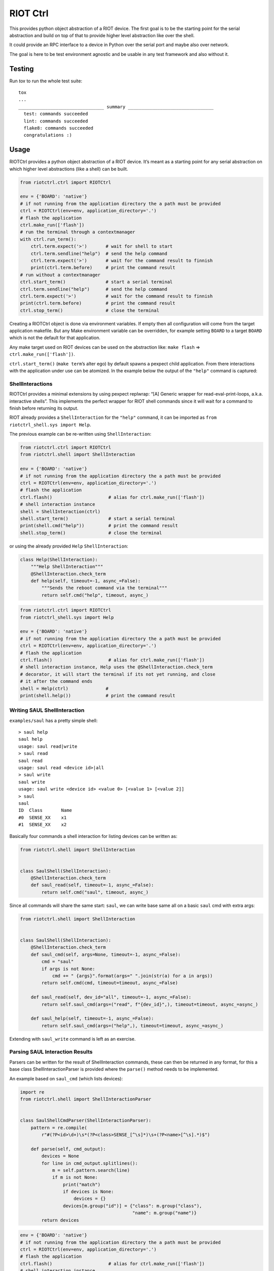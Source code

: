RIOT Ctrl
=====================

This provides python object abstraction of a RIOT device.
The first goal is to be the starting point for the serial abstraction and
build on top of that to provide higher level abstraction like over the shell.

It could provide an RPC interface to a device in Python over the serial port
and maybe also over network.

The goal is here to be test environment agnostic and be usable in any test
framework and also without it.


Testing
-------

Run `tox` to run the whole test suite:

::

    tox
    ...
    ________________________________ summary ________________________________
      test: commands succeeded
      lint: commands succeeded
      flake8: commands succeeded
      congratulations :)

Usage
-----

RIOTCtrl provides a python object abstraction of a RIOT device. It’s
meant as a starting point for any serial abstraction on which higher
level abstractions (like a shell) can be built.

.. code:: python

   from riotctrl.ctrl import RIOTCtrl

   env = {'BOARD': 'native'}
   # if not running from the application directory the a path must be provided
   ctrl = RIOTCtrl(env=env, application_directory='.')
   # flash the application
   ctrl.make_run(['flash'])
   # run the terminal through a contextmanager
   with ctrl.run_term():
       ctrl.term.expect('>')       # wait for shell to start
       ctrl.term.sendline("help")  # send the help command
       ctrl.term.expect('>')       # wait for the command result to finnish
       print(ctrl.term.before)     # print the command result
   # run without a contextmanager
   ctrl.start_term()               # start a serial terminal
   ctrl.term.sendline("help")      # send the help command
   ctrl.term.expect('>')           # wait for the command result to finnish
   print(ctrl.term.before)         # print the command result
   ctrl.stop_term()                # close the terminal

Creating a RIOTCtrl object is done via environment variables. If empty then all
configuration will come from the target application makefile. But any
Make environment variable can be overridden, for example setting
``BOARD`` to a target ``BOARD`` which is not the default for that
application.

Any make target used on RIOT devices can be used on the abstraction
like: ``make flash`` => ``ctrl.make_run(['flash'])``.

``ctrl.start_term()`` (``make term``\ ’s alter ego) by default spawns a
pexpect child application. From there interactions with the application
under use can be atomized. In the example below the output of the
``"help"`` command is captured:

ShellInteractions
~~~~~~~~~~~~~~~~~

RIOTCtrl provides a minimal extensions by using pexpect replwrap: “[A]
Generic wrapper for read-eval-print-loops, a.k.a. interactive shells”.
This implements the perfect wrapper for RIOT shell commands since it
will wait for a command to finish before returning its output.

RIOT already provides a ``ShellInteraction`` for the ``"help"`` command,
it can be imported as ``from riotctrl_shell.sys import Help``.

The previous example can be re-written using ``ShellInteraction``:

.. code:: python

   from riotctrl.ctrl import RIOTCtrl
   from riotctrl.shell import ShellInteraction

   env = {'BOARD': 'native'}
   # if not running from the application directory the a path must be provided
   ctrl = RIOTCtrl(env=env, application_directory='.')
   # flash the application
   ctrl.flash()                     # alias for ctrl.make_run(['flash'])
   # shell interaction instance
   shell = ShellInteraction(ctrl)
   shell.start_term()               # start a serial terminal
   print(shell.cmd("help"))         # print the command result
   shell.stop_term()                # close the terminal

or using the already provided ``Help`` ``ShellInteraction``:

.. code:: python

   class Help(ShellInteraction):
       """Help ShellInteraction"""
       @ShellInteraction.check_term
       def help(self, timeout=-1, async_=False):
           """Sends the reboot command via the terminal"""
           return self.cmd("help", timeout, async_)

.. code:: python

   from riotctrl.ctrl import RIOTCtrl
   from riotctrl_shell.sys import Help

   env = {'BOARD': 'native'}
   # if not running from the application directory the a path must be provided
   ctrl = RIOTCtrl(env=env, application_directory='.')
   # flash the application
   ctrl.flash()                     # alias for ctrl.make_run(['flash'])
   # shell interaction instance, Help uses the @ShellInteraction.check_term
   # decorator, it will start the terminal if its not yet running, and close
   # it after the command ends
   shell = Help(ctrl)              #
   print(shell.help())             # print the command result

Writing SAUL ShellInteraction
~~~~~~~~~~~~~~~~~~~~~~~~~~~~~

``examples/saul`` has a pretty simple shell:

::

   > saul help
   saul help
   usage: saul read|write
   > saul read
   saul read
   usage: saul read <device id>|all
   > saul write
   saul write
   usage: saul write <device id> <value 0> [<value 1> [<value 2]]
   > saul
   saul
   ID  Class       Name
   #0  SENSE_XX    x1
   #1  SENSE_XX    x2

Basically four commands a shell interaction for listing devices can be
written as:

.. code:: python

   from riotctrl.shell import ShellInteraction


   class SaulShell(ShellInteraction):
       @ShellInteraction.check_term
       def saul_read(self, timeout=-1, async_=False):
           return self.cmd("saul", timeout, async_)

Since all commands will share the same start: ``saul``, we can write
base same all on a basic ``saul`` cmd with extra args:

.. code:: python

   from riotctrl.shell import ShellInteraction


   class SaulShell(ShellInteraction):
       @ShellInteraction.check_term
       def saul_cmd(self, args=None, timeout=-1, async_=False):
           cmd = "saul"
           if args is not None:
               cmd += " {args}".format(args=" ".join(str(a) for a in args))
           return self.cmd(cmd, timeout=timeout, async_=False)

       def saul_read(self, dev_id="all", timeout=-1, async_=False):
           return self.saul_cmd(args=("read", f"{dev_id}",), timeout=timeout, async_=async_)

       def saul_help(self, timeout=-1, async_=False):
           return self.saul_cmd(args=("help",), timeout=timeout, async_=async_)

Extending with ``saul_write`` command is left as an exercise.

Parsing SAUL Interaction Results
~~~~~~~~~~~~~~~~~~~~~~~~~~~~~~~~

Parsers can be written for the result of ShellInteraction commands,
these can then be returned in any format, for this a base class
ShellInteractionParser is provided where the ``parse()`` method needs to
be implemented.

An example based on ``saul_cmd`` (which lists devices):

.. code:: python

   import re
   from riotctrl.shell import ShellInteractionParser


   class SaulShellCmdParser(ShellInteractionParser):
       pattern = re.compile(
           r"#(?P<id>\d+)\s*(?P<class>SENSE_[^\s]*)\s+(?P<name>[^\s].*)$")

       def parse(self, cmd_output):
           devices = None
           for line in cmd_output.splitlines():
               m = self.pattern.search(line)
               if m is not None:
                   print("match")
                   if devices is None:
                       devices = {}
                   devices[m.group("id")] = {"class": m.group("class"),
                                             "name": m.group("name")}
           return devices

.. code:: python

   env = {'BOARD': 'native'}
   # if not running from the application directory the a path must be provided
   ctrl = RIOTCtrl(env=env, application_directory='.')
   # flash the application
   ctrl.flash()                     # alias for ctrl.make_run(['flash'])
   # shell interaction instance
   shell = SaulShell(ctrl)
   with ctrl.run_term():
       parser = SaulShellCmdParser()
       print(parser.parse(shell.saul_cmd()))
   # > {'0': {'class': 'SENSE_XX', 'name': 'x2'},
   #    '1': {'class': 'SENSE_XX', 'name': 'x1'}}

Interacting with multiple RIOT devices
~~~~~~~~~~~~~~~~~~~~~~~~~~~~~~~~~~~~~~

RIOTCtrl only wrap’s a single RIOT device, handling multiple devices is
not yet handled in RIOTCtrl, but through different environments multiple
RIOT devices can be created and controlled.

Users of RIOT and `FIT IoT-LAB <https://www.iot-lab.info/>`__ may have
already ran experiments on multiple ctrls of the same type (e.g:
``iotlab-m3``) using the ``IOTLAB_NODE`` make environment variable. With
this one can easily control which device it is targeting.

But if running this locally, with e.g.: multiple ``samr21-xpro``
connected the serial or ``DEBUG_ADAPTER_ID`` must be used to flash the
correct device, and for some ``BOARD``\ s also the serial port ``PORT``.
These variables can be appended to the environment of the spawned
object, e.g:

-  `FIT IoT-LAB <https://www.iot-lab.info/>`__:

.. code:: python

   # first device using dwm1001-1 on the saclay site
   env1 = {'BOARD': 'dwm10001', 'IOTLAB_NODE': 'dwm1001-1.saclay.iot-lab.info'}
   ctrl1 = RIOTCtrl(env=env1, application_directory='.')
   # second device using dwm1001-2 on the saclay site
   env2 = {'BOARD': 'dwm10001', 'IOTLAB_NODE': 'dwm1001-2.saclay.iot-lab.info'}
   ctrl2 = RIOTCtrl(env=env2, application_directory='.')

-  locally:

.. code:: python

   # first samr21-xpro
   env1 = {'BOARD': 'samr21-xpro', 'DEBUG_ADAPTER_ID': 'ATML2127031800004957'}
   ctrl1 = RIOTCtrl(env=env1, application_directory='.')
   # second samr21-xpro
   env2 = {'BOARD': 'samr21-xpro', 'DEBUG_ADAPTER_ID': 'ATML2127031800011458'}
   ctrl2 = RIOTCtrl(env=env2, application_directory='.')

For the advanced user one could also do as suggested in
`multiple-boards-udev <https://api.riot-os.org/advanced-build-system-tricks.html#multiple-boards-udev>`__
and use an easy to remember variable to identify BOARDs (which would
allow also running the same python code on different setups), if
following the above guide:

.. code:: python

   # first samr21-xpro
   env1 = {'BOARD': 'samr21-xpro', 'BOARD_NUM': 0}
   ctrl1 = RIOTCtrl(env=env1, application_directory='.')
   # second samr21-xpro
   env2 = {'BOARD': 'samr21-xpro', 'BOARD_NUM': 1}
   ctrl2 = RIOTCtrl(env=env2, application_directory='.')

Factories
~~~~~~~~~

The same tasks are done multiple times creating the object flashing it,
starting the terminal and making sure its clean up. Once experiments
grow and take over multiple ctrls this can become tedious, using a
Factory together with a context manager can help with this.

Going back to our example lets write a factory inheriting from
``RIOTCtrlFactoryBase``:

.. code:: python

   from contextlib import ContextDecorator
   from riotctrl.ctrl import RIOTCtrl, RIOTCtrlBoardFactory
   from riotctrl_ctrl import native

   class RIOTCtrlAppFactory(RIOTCtrlBoardFactory, ContextDecorator):

       def __init__(self):
           super().__init__(board_cls={
               'native': native.NativeRIOTCtrl,
           })
           self.ctrl_list = []

       def __enter__(self):
           return self

       def __exit__(self, *exc):
           for ctrl in self.ctrl_list:
               ctrl.stop_term()

       def get_ctrl(self, application_directory='.', env=None):
           # retrieve a RIOTCtrl Object
           ctrl = super().get_ctrl(
               env=env,
               application_directory=application_directory
           )
           # append ctrl to list
           self.ctrl_list.append(ctrl)
           # flash and start terminal
           ctrl.flash()
           ctrl.start_term()
           # return ctrl with started terminal
           return ctrl

And the script itself can be re-written as:

.. code:: python

   with RIOTCtrlAppFactory() as factory:
       env = {'BOARD': 'native'}
       ctrl = factory.get_ctrl(env=env)
       shell = SaulShell(ctrl)
       parser = SaulShellCmdParser()
       print(parser.parse(shell.saul_cmd()))

GNRC Networking example native
~~~~~~~~~~~~~~~~~~~~~~~~~~~~~~

Lets put all the above into practice and script an experiment verifying
connectivity between two ctrls, here multiple ``native`` instance will
be used.

First create two tap interfaces:

.. code:: shell

   sudo ${RIOTBASE}/dist/tools/tapsetup/tapsetup -c 2

Then we can ping and parse the results asserting than packet loss is
under a threshold or that an mount of responses was received..

.. code:: python

   from riotctrl_shell.gnrc import GNRCICMPv6Echo, GNRCICMPv6EchoParser
   from riotctrl_shell.netif import Ifconfig


   class Shell(ifconfig, GNRCICMPv6Echo):
     pass


   with RIOTCtrlAppFactory() as factory:
       # Create two native instances, specifying the tap interface
       native_0 = factory.get_ctrl(env={'BOARD':'native', 'PORT':'tap0'})
       native_1 = factory.get_ctrl(env={'BOARD':'native', 'PORT':'tap1'})
       # `NativeRIOTCtrl` allows for `make reset` with `native`
       native_0.reset()
       native_1.reset()
       # Perform a multicast ping and parse results
       pinger = Shell(native_0)
       parser = GNRCICMPv6EchoParser()
       result = parser.parse(pinger.ping6("ff02::1"))
       assert result['stats']['packet_loss'] < 10    # assert packetloss is under 10%
       assert result['stats']['rx'] > 0              # assert at least one responder

A more complex example can be seen in the Release Tests:
`04-single-hop-6lowpan-icmp <https://github.com/RIOT-OS/Release-Specs/blob/master/04-single-hop-6lowpan-icmp/test_spec04.py>`__

Examples
~~~~~~~~

-  pytest: `ReleaseSpecs <https://github.com/RIOT-OS/Release-Specs>`__
-  unittests:
   `tests/turo <https://github.com/RIOT-OS/RIOT/blob/master/tests/turo/tests/01-run.py>`__,
   `tests/congure_test <https://github.com/RIOT-OS/RIOT/blob/master/tests/congure_test/tests/01-run.py>`__
